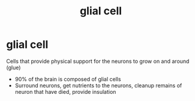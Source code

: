 :PROPERTIES:
:ANKI_DECK: study
:ID:       65044cc0-187e-45a3-9f40-61c5a316b649
:END:
#+title: glial cell
#+filetags: :psychology:

* glial cell
:PROPERTIES:
:ANKI_NOTE_TYPE: Basic
:ANKI_NOTE_ID: 1758605329418
:ANKI_NOTE_HASH: ad96331f503eda58234af76cb9594a89
:END:
Cells that provide physical support for the neurons to grow on and around (glue)
+ 90% of the brain is composed of glial cells
+ Surround neurons, get nutrients to the neurons, cleanup remains of neuron that have died, provide insulation
